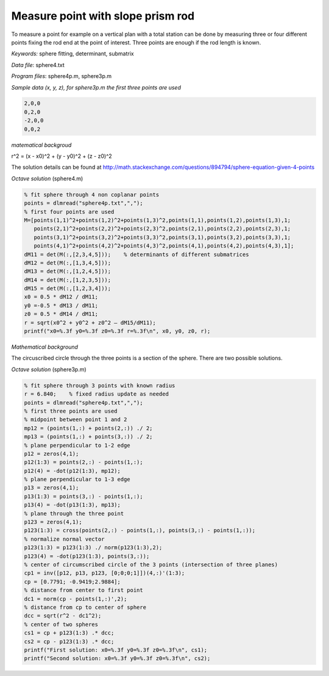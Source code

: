 Measure point with slope prism rod
==================================

To measure a point for example on a vertical plan with a total station can be done by
measuring three or four different points fixing the rod end at the point of 
interest. Three points are enough if the rod length is known.

*Keywords:* sphere fitting, determinant, submatrix

*Data file*: sphere4.txt

*Program files*: sphere4p.m, sphere3p.m

*Sample data (x, y, z), for sphere3p.m the first three points are used*

.. code:: text

    2,0,0
    0,2,0
    -2,0,0
    0,0,2

*matematical backgroud*

r^2 = (x - x0)^2 + (y - y0)^2 + (z - z0)^2

The solution details can be found at http://math.stackexchange.com/questions/894794/sphere-equation-given-4-points

*Octave solution* (sphere4.m)

.. code:: octave

    % fit sphere through 4 non coplanar points
    points = dlmread("sphere4p.txt",",");
    % first four points are used
    M=[points(1,1)^2+points(1,2)^2+points(1,3)^2,points(1,1),points(1,2),points(1,3),1;
       points(2,1)^2+points(2,2)^2+points(2,3)^2,points(2,1),points(2,2),points(2,3),1;
       points(3,1)^2+points(3,2)^2+points(3,3)^2,points(3,1),points(3,2),points(3,3),1;
       points(4,1)^2+points(4,2)^2+points(4,3)^2,points(4,1),points(4,2),points(4,3),1];
    dM11 = det(M(:,[2,3,4,5]));    % determinants of different submatrices
    dM12 = det(M(:,[1,3,4,5]));
    dM13 = det(M(:,[1,2,4,5]));
    dM14 = det(M(:,[1,2,3,5]));
    dM15 = det(M(:,[1,2,3,4]));
    x0 = 0.5 * dM12 / dM11;
    y0 =-0.5 * dM13 / dM11;
    z0 = 0.5 * dM14 / dM11;
    r = sqrt(x0^2 + y0^2 + z0^2 – dM15/dM11);
    printf("x0=%.3f y0=%.3f z0=%.3f r=%.3f\n", x0, y0, z0, r);

*Mathematical background*

The circuscribed circle through the three points is a section of the sphere. There are two possible solutions.

*Octave solution* (sphere3p.m)

.. code:: octave

    % fit sphere through 3 points with known radius
    r = 6.840;    % fixed radius update as needed
    points = dlmread("sphere4p.txt",",");
    % first three points are used
    % midpoint between point 1 and 2
    mp12 = (points(1,:) + points(2,:)) ./ 2;
    mp13 = (points(1,:) + points(3,:)) ./ 2;
    % plane perpendicular to 1-2 edge
    p12 = zeros(4,1);
    p12(1:3) = points(2,:) - points(1,:);
    p12(4) = -dot(p12(1:3), mp12);
    % plane perpendicular to 1-3 edge
    p13 = zeros(4,1);
    p13(1:3) = points(3,:) - points(1,:);
    p13(4) = -dot(p13(1:3), mp13);
    % plane through the three point
    p123 = zeros(4,1);
    p123(1:3) = cross(points(2,:) - points(1,:), points(3,:) - points(1,:));
    % normalize normal vector
    p123(1:3) = p123(1:3) ./ norm(p123(1:3),2);
    p123(4) = -dot(p123(1:3), points(3,:));
    % center of circumscribed circle of the 3 points (intersection of three planes)
    cp1 = inv([p12, p13, p123, [0;0;0;1]])(4,:)'(1:3);
    cp = [0.7791; -0.9419;2.9884];
    % distance from center to first point
    dc1 = norm(cp - points(1,:)',2);
    % distance from cp to center of sphere
    dcc = sqrt(r^2 - dc1^2);
    % center of two spheres
    cs1 = cp + p123(1:3) .* dcc;
    cs2 = cp - p123(1:3) .* dcc;
    printf("First solution: x0=%.3f y0=%.3f z0=%.3f\n", cs1);
    printf("Second solution: x0=%.3f y0=%.3f z0=%.3f\n", cs2);

